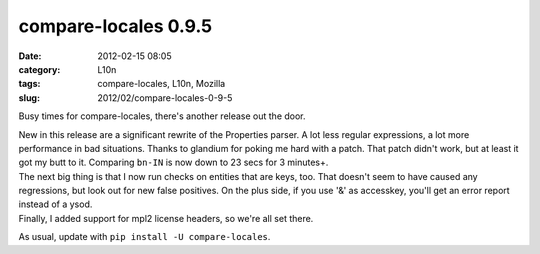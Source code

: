 compare-locales 0.9.5
#####################
:date: 2012-02-15 08:05
:category: L10n
:tags: compare-locales, L10n, Mozilla
:slug: 2012/02/compare-locales-0-9-5

Busy times for compare-locales, there's another release out the door.

| New in this release are a significant rewrite of the Properties parser. A lot less regular expressions, a lot more performance in bad situations. Thanks to glandium for poking me hard with a patch. That patch didn't work, but at least it got my butt to it. Comparing ``bn-IN`` is now down to 23 secs for 3 minutes+.
| The next big thing is that I now run checks on entities that are keys, too. That doesn't seem to have caused any regressions, but look out for new false positives. On the plus side, if you use '&' as accesskey, you'll get an error report instead of a ysod.
| Finally, I added support for mpl2 license headers, so we're all set there.

As usual, update with ``pip install -U compare-locales``.
